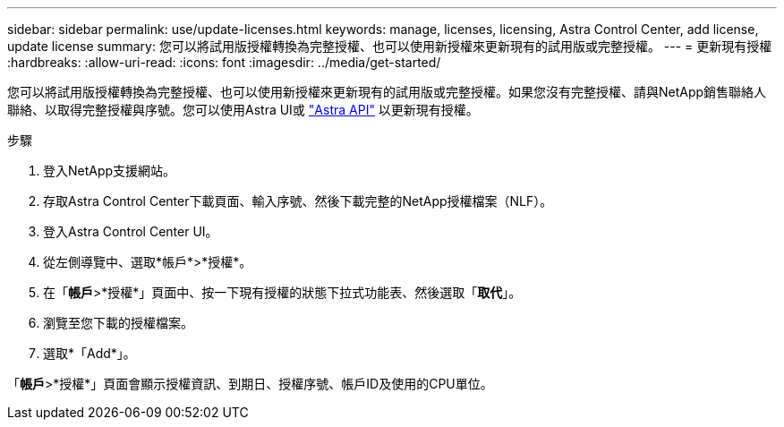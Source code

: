 ---
sidebar: sidebar 
permalink: use/update-licenses.html 
keywords: manage, licenses, licensing, Astra Control Center, add license, update license 
summary: 您可以將試用版授權轉換為完整授權、也可以使用新授權來更新現有的試用版或完整授權。 
---
= 更新現有授權
:hardbreaks:
:allow-uri-read: 
:icons: font
:imagesdir: ../media/get-started/


您可以將試用版授權轉換為完整授權、也可以使用新授權來更新現有的試用版或完整授權。如果您沒有完整授權、請與NetApp銷售聯絡人聯絡、以取得完整授權與序號。您可以使用Astra UI或 https://docs.netapp.com/us-en/astra-automation-2108/index.html["Astra API"^] 以更新現有授權。

.步驟
. 登入NetApp支援網站。
. 存取Astra Control Center下載頁面、輸入序號、然後下載完整的NetApp授權檔案（NLF）。
. 登入Astra Control Center UI。
. 從左側導覽中、選取*帳戶*>*授權*。
. 在「*帳戶*>*授權*」頁面中、按一下現有授權的狀態下拉式功能表、然後選取「*取代*」。
. 瀏覽至您下載的授權檔案。
. 選取*「Add*」。


「*帳戶*>*授權*」頁面會顯示授權資訊、到期日、授權序號、帳戶ID及使用的CPU單位。
